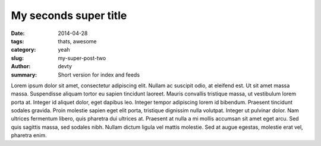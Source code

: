 My seconds super title
######################

:date: 2014-04-28
:tags: thats, awesome
:category: yeah
:slug: my-super-post-two
:author: devty
:summary: Short version for index and feeds


Lorem ipsum dolor sit amet, consectetur adipiscing elit. Nullam ac suscipit odio, at eleifend est. Ut sit amet massa massa. Suspendisse aliquam tortor eu sapien tincidunt laoreet. Mauris convallis tristique massa, ut vestibulum lorem porta at. Integer id aliquet dolor, eget dapibus leo. Integer tempor adipiscing lorem id bibendum. Praesent tincidunt sodales gravida. Proin molestie sapien eget elit porta, tristique dignissim nulla volutpat. Integer ut pulvinar dolor. Nam ultrices fermentum libero, quis pharetra dui ultrices at. Praesent at nulla a mi mollis accumsan sit amet eget arcu. Sed quis sagittis massa, sed sodales nibh. Nullam dictum ligula vel mattis molestie. Sed at augue egestas, molestie erat vel, pharetra enim.

